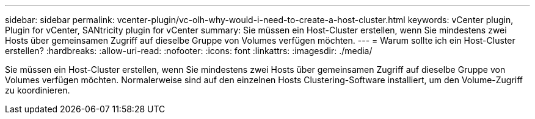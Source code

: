 ---
sidebar: sidebar 
permalink: vcenter-plugin/vc-olh-why-would-i-need-to-create-a-host-cluster.html 
keywords: vCenter plugin, Plugin for vCenter, SANtricity plugin for vCenter 
summary: Sie müssen ein Host-Cluster erstellen, wenn Sie mindestens zwei Hosts über gemeinsamen Zugriff auf dieselbe Gruppe von Volumes verfügen möchten. 
---
= Warum sollte ich ein Host-Cluster erstellen?
:hardbreaks:
:allow-uri-read: 
:nofooter: 
:icons: font
:linkattrs: 
:imagesdir: ./media/


[role="lead"]
Sie müssen ein Host-Cluster erstellen, wenn Sie mindestens zwei Hosts über gemeinsamen Zugriff auf dieselbe Gruppe von Volumes verfügen möchten. Normalerweise sind auf den einzelnen Hosts Clustering-Software installiert, um den Volume-Zugriff zu koordinieren.
